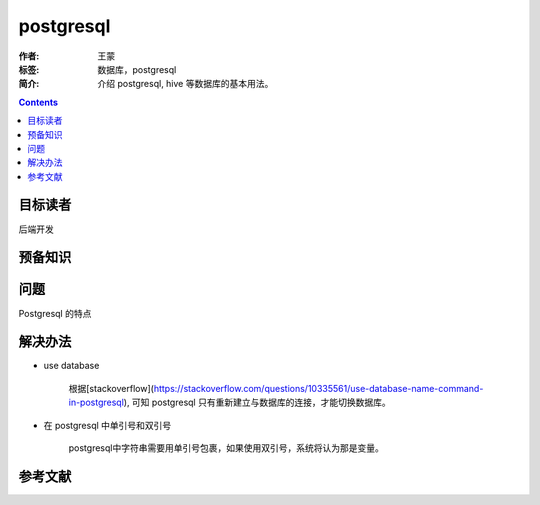 ===========
postgresql
===========

:作者: 王蒙
:标签: 数据库，postgresql

:简介:

    介绍 postgresql, hive 等数据库的基本用法。

.. contents::

目标读者
========

后端开发

预备知识
=============


问题
=======

Postgresql 的特点




解决办法
========




- use database

    根据[stackoverflow](https://stackoverflow.com/questions/10335561/use-database-name-command-in-postgresql), 可知 postgresql 只有重新建立与数据库的连接，才能切换数据库。

- 在 postgresql 中单引号和双引号

    postgresql中字符串需要用单引号包裹，如果使用双引号，系统将认为那是变量。


参考文献
=========